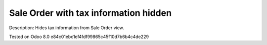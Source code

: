 Sale Order with tax information hidden
======================================

Description: Hides tax information from Sale Order view.

Tested on Odoo 8.0 e84c01ebc1ef4fdf99865c45f10d7b6b4c4de229
